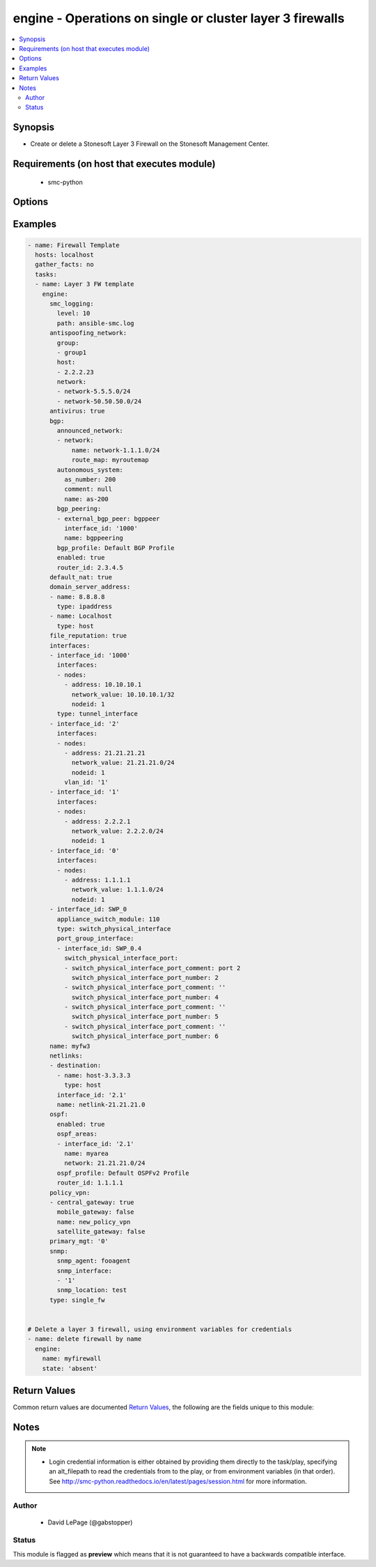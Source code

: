 .. _engine:


engine - Operations on single or cluster layer 3 firewalls
++++++++++++++++++++++++++++++++++++++++++++++++++++++++++

.. versionadded:: 2.5




.. contents::
   :local:
   :depth: 2


Synopsis
--------


* Create or delete a Stonesoft Layer 3 Firewall on the Stonesoft Management Center.



Requirements (on host that executes module)
-------------------------------------------

  * smc-python


Options
-------

.. raw:: html

    <table border=1 cellpadding=4>

    <tr>
    <th class="head">parameter</th>
    <th class="head">required</th>
    <th class="head">default</th>
    <th class="head">choices</th>
    <th class="head">comments</th>
    </tr>

    <tr>
    <td>antispoofing_network<br/><div style="font-size: small;"></div></td>
    <td>no</td>
    <td></td>
    <td><ul><li>network</li><li>group</li><li>host</li></ul></td>
	<td>
        <p>Antispoofing networks are automatically added to the route antispoofing configuration. The dict should have a key specifying the element type from SMC. The dict key value should be a list of the element types by name.</p>
	</td>
	</tr>
    </td>
    </tr>

    <tr>
    <td>antivirus<br/><div style="font-size: small;"></div></td>
    <td>no</td>
    <td></td>
    <td><ul><li>yes</li><li>no</li></ul></td>
	<td>
        <p>Enable Anti-Virus engine on the FW</p>
	</td>
	</tr>
    </td>
    </tr>

    <tr>
    <td>backup_heartbeat<br/><div style="font-size: small;"></div></td>
    <td>no</td>
    <td></td>
    <td></td>
	<td>
        <p>Specify an interface by ID that will be the backup heartbeat. If the interface is a VLAN, specify in '2.4' format. If the interface cannot be used as this management type, operation is skipped.</p>
	</td>
	</tr>
    </td>
    </tr>

    <tr>
    <td>backup_mgt<br/><div style="font-size: small;"></div></td>
    <td>no</td>
    <td></td>
    <td></td>
	<td>
        <p>Specify an interface by ID that will be the backup management. If the interface is a VLAN, specify in '2.4' format (interface 2, vlan 4). If the interface cannot be used as this management type, operation is skipped.</p>
	</td>
	</tr>
    </td>
    </tr>
    <tr>
    <td rowspan="2">bgp<br/><div style="font-size: small;"></div></td>
    <td>no</td>
    <td></td>
    <td></td>
    <td>
        <div>If enabling BGP on the engine, provide BGP related settings</div>
    </tr>

    <tr>
    <td colspan="5">
        <table border=1 cellpadding=4>
        <caption><b>Dictionary object bgp</b></caption>

        <tr>
        <th class="head">parameter</th>
        <th class="head">required</th>
        <th class="head">default</th>
        <th class="head">choices</th>
        <th class="head">comments</th>
        </tr>

        <tr>
        <td>router_id<br/><div style="font-size: small;"></div></td>
        <td>no</td>
        <td></td>
        <td></td>
        <td>
            <div>Optional router ID to identify this BGP peer</div>
        </td>
        </tr>

        <tr>
        <td>bgp_peering<br/><div style="font-size: small;"></div></td>
        <td>no</td>
        <td></td>
        <td></td>
        <td>
            <div>BGP Peerings to add to specified interfaces.</div>
        </td>
        </tr>

        <tr>
        <td>enabled<br/><div style="font-size: small;"></div></td>
        <td>no</td>
        <td></td>
        <td><ul><li>yes</li><li>no</li></ul></td>
        <td>
            <div>Set to true or false to specify whether to configure BGP</div>
        </td>
        </tr>

        <tr>
        <td>autonomous_system<br/><div style="font-size: small;"></div></td>
        <td>no</td>
        <td></td>
        <td></td>
        <td>
            <div>The autonomous system for this engine. Provide additional arguments to allow for get or create logic</div>
        </td>
        </tr>

        <tr>
        <td>announced_network<br/><div style="font-size: small;"></div></td>
        <td>no</td>
        <td></td>
        <td><ul><li>network</li><li>group</li><li>host</li></ul></td>
        <td>
            <div>Announced networks identify the network and optional route map for internal networks announced over BGP. The list should be a dict with the key identifying the announced network type from SMC. The key should have a dict with name and route_map (optional) if the element should have an associated route_map.</div>
        </td>
        </tr>

        </table>

    </td>
    </tr>
    </td>
    </tr>

    <tr>
    <td>cluster_mode<br/><div style="font-size: small;"></div></td>
    <td>no</td>
    <td>standby</td>
    <td><ul><li>balancing</li><li>standby</li></ul></td>
	<td>
        <p>How to perform clustering, either balancing or standby</p>
	</td>
	</tr>
    </td>
    </tr>

    <tr>
    <td>comment<br/><div style="font-size: small;"></div></td>
    <td>no</td>
    <td></td>
    <td></td>
	<td>
        <p>Optional comment tag for the engine</p>
	</td>
	</tr>
    </td>
    </tr>

    <tr>
    <td>default_nat<br/><div style="font-size: small;"></div></td>
    <td>no</td>
    <td></td>
    <td><ul><li>yes</li><li>no</li></ul></td>
	<td>
        <p>Whether to enable default NAT on the FW. Default NAT will identify internal networks and use the external interface IP for outgoing traffic</p>
	</td>
	</tr>
    </td>
    </tr>

    <tr>
    <td>delete_undefined_interfaces<br/><div style="font-size: small;"></div></td>
    <td>no</td>
    <td></td>
    <td><ul><li>yes</li><li>no</li></ul></td>
	<td>
        <p>Delete interfaces from engine cluster that are not defined in the YAML file. This can be used as a strategy to remove interfaces. One option is to retrieve the full engine json using engine_facts as yaml, then remove the interfaces from the yaml and set this to True.</p>
	</td>
	</tr>
    </td>
    </tr>
    <tr>
    <td rowspan="2">domain_server_address<br/><div style="font-size: small;"></div></td>
    <td>no</td>
    <td></td>
    <td></td>
    <td>
        <div>A list of IP addresses to use as DNS resolvers for the FW. Required to enable Antivirus, GTI and URL Filtering on the NGFW.</div>
    </tr>

    <tr>
    <td colspan="5">
        <table border=1 cellpadding=4>
        <caption><b>Dictionary object domain_server_address</b></caption>

        <tr>
        <th class="head">parameter</th>
        <th class="head">required</th>
        <th class="head">default</th>
        <th class="head">choices</th>
        <th class="head">comments</th>
        </tr>

        <tr>
        <td>type<br/><div style="font-size: small;"></div></td>
        <td>no</td>
        <td></td>
        <td></td>
        <td>
            <div>Type of element. Valid entries are ipaddress, host, dns_server or dynamic_interface_alias. If using an element that is not ipaddress, it must pre-exist in the SMC</div>
        </td>
        </tr>

        <tr>
        <td>name<br/><div style="font-size: small;"></div></td>
        <td>no</td>
        <td></td>
        <td></td>
        <td>
            <div>Name of the element, can be IP address or element</div>
        </td>
        </tr>

        </table>

    </td>
    </tr>
    </td>
    </tr>

    <tr>
    <td>enable_vpn<br/><div style="font-size: small;"></div></td>
    <td>no</td>
    <td></td>
    <td></td>
	<td>
        <p>Provide a list of IP addresses for which to enable VPN endpoints on. This should be a list of string IP address identifiers. If enabling on a DHCP address, use the value specified in the SMC under VPN endpoints, i.e. First DHCP Interface ip.</p>
	</td>
	</tr>
    </td>
    </tr>

    <tr>
    <td>file_reputation<br/><div style="font-size: small;"></div></td>
    <td>no</td>
    <td></td>
    <td><ul><li>yes</li><li>no</li></ul></td>
	<td>
        <p>Enable file reputation</p>
	</td>
	</tr>
    </td>
    </tr>
    <tr>
    <td rowspan="2">interfaces<br/><div style="font-size: small;"></div></td>
    <td>yes</td>
    <td></td>
    <td></td>
    <td>
        <div>Define the interface settings for this cluster interface, such as address, network and node id.</div>
    </tr>

    <tr>
    <td colspan="5">
        <table border=1 cellpadding=4>
        <caption><b>Dictionary object interfaces</b></caption>

        <tr>
        <th class="head">parameter</th>
        <th class="head">required</th>
        <th class="head">default</th>
        <th class="head">choices</th>
        <th class="head">comments</th>
        </tr>

        <tr>
        <td>comment<br/><div style="font-size: small;"></div></td>
        <td>no</td>
        <td></td>
        <td></td>
        <td>
            <div>Optional comment for this interface. If you want to unset the interface comment, set to an empty string or define with no value</div>
        </td>
        </tr>

        <tr>
        <td>macaddress<br/><div style="font-size: small;"></div></td>
        <td>no</td>
        <td></td>
        <td></td>
        <td>
            <div>The mac address to assign to the cluster virtual IP interface. This is required if <em>cluster_virtual</em></div>
        </td>
        </tr>

        <tr>
        <td>zone_ref<br/><div style="font-size: small;"></div></td>
        <td>no</td>
        <td></td>
        <td></td>
        <td>
            <div>Optional zone name for this interface</div>
        </td>
        </tr>

        <tr>
        <td>cluster_virtual<br/><div style="font-size: small;"></div></td>
        <td>no</td>
        <td></td>
        <td></td>
        <td>
            <div>The cluster virtual (shared) IP address for all cluster members. Not required if only creating NDI's</div>
        </td>
        </tr>

        <tr>
        <td>interface_id<br/><div style="font-size: small;"></div></td>
        <td>yes</td>
        <td></td>
        <td></td>
        <td>
            <div>The cluster nic ID for this interface. Required.</div>
        </td>
        </tr>

        <tr>
        <td>network_value<br/><div style="font-size: small;"></div></td>
        <td>no</td>
        <td></td>
        <td></td>
        <td>
            <div>The cluster netmask for the cluster_vip. Required if <em>cluster_virtual</em></div>
        </td>
        </tr>

        <tr>
        <td>nodes<br/><div style="font-size: small;"></div></td>
        <td>yes</td>
        <td></td>
        <td></td>
        <td>
            <div>List of the nodes for this interface</div>
        </td>
        </tr>

        <tr>
        <td>type<br/><div style="font-size: small;"></div></td>
        <td>no</td>
        <td></td>
        <td></td>
        <td>
            <div>The type of interface. Default is physical_interface. This is only required if the interface type is tunnel_interface or switch_physical_interface</div>
        </td>
        </tr>

        </table>

    </td>
    </tr>
    </td>
    </tr>

    <tr>
    <td>location<br/><div style="font-size: small;"></div></td>
    <td>no</td>
    <td></td>
    <td></td>
	<td>
        <p>Location identifier for the engine. Used when engine is behind NAT. If a location is set on the engine and you want to reset to unspecified, then use the keyword None.</p>
	</td>
	</tr>
    </td>
    </tr>

    <tr>
    <td>name<br/><div style="font-size: small;"></div></td>
    <td>yes</td>
    <td></td>
    <td></td>
	<td>
        <p>The name of the firewall cluster to add or delete</p>
	</td>
	</tr>
    </td>
    </tr>
    <tr>
    <td rowspan="2">netlinks<br/><div style="font-size: small;"></div></td>
    <td>no</td>
    <td></td>
    <td></td>
    <td>
        <div>Netlinks are a list of dicts defining where to place netlinks and any destinations on a given routing interface. Suboptions define the dict structure for each list dict</div>
    </tr>

    <tr>
    <td colspan="5">
        <table border=1 cellpadding=4>
        <caption><b>Dictionary object netlinks</b></caption>

        <tr>
        <th class="head">parameter</th>
        <th class="head">required</th>
        <th class="head">default</th>
        <th class="head">choices</th>
        <th class="head">comments</th>
        </tr>

        <tr>
        <td>destination<br/><div style="font-size: small;"></div></td>
        <td>no</td>
        <td></td>
        <td></td>
        <td>
            <div>Destination elements specifying the networks, hosts, groups behind this netlink. Suboptions define the dict format for each list member</div>
        </td>
        </tr>

        <tr>
        <td>name<br/><div style="font-size: small;"></div></td>
        <td>yes</td>
        <td></td>
        <td></td>
        <td>
        </td>
        </tr>

        <tr>
        <td>interface_id<br/><div style="font-size: small;"></div></td>
        <td>yes</td>
        <td></td>
        <td></td>
        <td>
            <div>The interface ID which to bind the netlink to. For VLAN, should be in dot syntax, i.e. 1.2, indicating interface 1, VLAN 2</div>
        </td>
        </tr>

        </table>

    </td>
    </tr>
    </td>
    </tr>
    <tr>
    <td rowspan="2">policy_vpn<br/><div style="font-size: small;"></div></td>
    <td>no</td>
    <td></td>
    <td></td>
    <td>
        <div>Defines any policy based VPN membership for thie engine. You can specify multiple and whether the engine should be a central gateway or satellite gateway and whether it should be enabled for mobile gateway. Updating policy VPN on the engine directly requires SMC version &gt;= 6.3.x</div>
    </tr>

    <tr>
    <td colspan="5">
        <table border=1 cellpadding=4>
        <caption><b>Dictionary object policy_vpn</b></caption>

        <tr>
        <th class="head">parameter</th>
        <th class="head">required</th>
        <th class="head">default</th>
        <th class="head">choices</th>
        <th class="head">comments</th>
        </tr>

        <tr>
        <td>central_gateway<br/><div style="font-size: small;"></div></td>
        <td>no</td>
        <td></td>
        <td><ul><li>yes</li><li>no</li></ul></td>
        <td>
            <div>Whether this engine should be a central gateway. Mutually exclusive with <em>satellite_gateway</em></div>
        </td>
        </tr>

        <tr>
        <td>name<br/><div style="font-size: small;"></div></td>
        <td>yes</td>
        <td></td>
        <td></td>
        <td>
            <div>The name of the policy VPN.</div>
        </td>
        </tr>

        <tr>
        <td>mobile_gateway<br/><div style="font-size: small;"></div></td>
        <td>no</td>
        <td></td>
        <td><ul><li>yes</li><li>no</li></ul></td>
        <td>
            <div>Whether this engine should be enabled for remote VPN for mobile gateways (client VPN)</div>
        </td>
        </tr>

        <tr>
        <td>satellite_gateway<br/><div style="font-size: small;"></div></td>
        <td>no</td>
        <td></td>
        <td><ul><li>yes</li><li>no</li></ul></td>
        <td>
            <div>Whether this engine should be a satellite gateway. Mutually exclusive with <em>central_gateway</em></div>
        </td>
        </tr>

        </table>

    </td>
    </tr>
    </td>
    </tr>

    <tr>
    <td>primary_heartbeat<br/><div style="font-size: small;"></div></td>
    <td>no</td>
    <td></td>
    <td></td>
	<td>
        <p>Specify an interface for the primary heartbeat interface. This will default to the same interface as primary_mgt if not specified. If the interface cannot be used as this management type, operation is skipped.</p>
	</td>
	</tr>
    </td>
    </tr>

    <tr>
    <td>primary_mgt<br/><div style="font-size: small;"></div></td>
    <td>yes</td>
    <td></td>
    <td></td>
	<td>
        <p>Identify the interface to be specified as management. When creating a new cluster, the primary mgt must be a non-VLAN interface. You can move it to a VLAN interface after creation. If the interface cannot be used as this management type, operation is skipped.</p>
	</td>
	</tr>
    </td>
    </tr>

    <tr>
    <td>skip_interfaces<br/><div style="font-size: small;"></div></td>
    <td>no</td>
    <td></td>
    <td><ul><li>yes</li><li>no</li></ul></td>
	<td>
        <p>Optionally skip the analysis of interface changes. This is only relevant when running the playbook against an already created engine. This must be false if attempting to add interfaces.</p>
	</td>
	</tr>
    </td>
    </tr>

    <tr>
    <td>smc_address<br/><div style="font-size: small;"></div></td>
    <td>no</td>
    <td></td>
    <td></td>
	<td>
        <p>FQDN with port of SMC. The default value is the environment variable <code>SMC_ADDRESS</code></p>
	</td>
	</tr>
    </td>
    </tr>

    <tr>
    <td>smc_alt_filepath<br/><div style="font-size: small;"></div></td>
    <td>no</td>
    <td></td>
    <td></td>
	<td>
        <p>Provide an alternate path location to read the credentials from. File is expected to be stored in ~.smcrc. If provided, url and api_key settings are not required and will be ignored.</p>
	</td>
	</tr>
    </td>
    </tr>

    <tr>
    <td>smc_api_key<br/><div style="font-size: small;"></div></td>
    <td>no</td>
    <td></td>
    <td></td>
	<td>
        <p>API key for api client. The default value is the environment variable <code>SMC_API_KEY</code> Required if <em>url</em></p>
	</td>
	</tr>
    </td>
    </tr>

    <tr>
    <td>smc_api_version<br/><div style="font-size: small;"></div></td>
    <td>no</td>
    <td></td>
    <td></td>
	<td>
        <p>Optional API version to connect to. If none is provided, the latest SMC version API will be used based on the Management Center version. Can be set though the environment variable <code>SMC_API_VERSION</code></p>
	</td>
	</tr>
    </td>
    </tr>

    <tr>
    <td>smc_domain<br/><div style="font-size: small;"></div></td>
    <td>no</td>
    <td></td>
    <td></td>
	<td>
        <p>Optional domain to log in to. If no domain is provided, 'Shared Domain' is used. Can be set throuh the environment variable <code>SMC_DOMAIN</code></p>
	</td>
	</tr>
    </td>
    </tr>
    <tr>
    <td rowspan="2">smc_extra_args<br/><div style="font-size: small;"></div></td>
    <td>no</td>
    <td></td>
    <td></td>
    <td>
        <div>Extra arguments to pass to login constructor. These are generally only used if specifically requested by support personnel.</div>
    </tr>

    <tr>
    <td colspan="5">
        <table border=1 cellpadding=4>
        <caption><b>Dictionary object smc_extra_args</b></caption>

        <tr>
        <th class="head">parameter</th>
        <th class="head">required</th>
        <th class="head">default</th>
        <th class="head">choices</th>
        <th class="head">comments</th>
        </tr>

        <tr>
        <td>verify<br/><div style="font-size: small;"></div></td>
        <td>no</td>
        <td>True</td>
        <td><ul><li>yes</li><li>no</li></ul></td>
        <td>
            <div>Is the connection to SMC is HTTPS, you can set this to True, or provide a path to a client certificate to verify the SMC SSL certificate. You can also explicitly set this to False.</div>
        </td>
        </tr>

        </table>

    </td>
    </tr>
    </td>
    </tr>
    <tr>
    <td rowspan="2">smc_logging<br/><div style="font-size: small;"></div></td>
    <td>no</td>
    <td></td>
    <td></td>
    <td>
        <div>Optionally enable SMC API logging to a file</div>
    </tr>

    <tr>
    <td colspan="5">
        <table border=1 cellpadding=4>
        <caption><b>Dictionary object smc_logging</b></caption>

        <tr>
        <th class="head">parameter</th>
        <th class="head">required</th>
        <th class="head">default</th>
        <th class="head">choices</th>
        <th class="head">comments</th>
        </tr>

        <tr>
        <td>path<br/><div style="font-size: small;"></div></td>
        <td>yes</td>
        <td></td>
        <td></td>
        <td>
            <div>Full path to the log file</div>
        </td>
        </tr>

        <tr>
        <td>level<br/><div style="font-size: small;"></div></td>
        <td>no</td>
        <td></td>
        <td></td>
        <td>
            <div>Log level as specified by the standard python logging library, in int format. Default setting is logging.DEBUG.</div>
        </td>
        </tr>

        </table>

    </td>
    </tr>
    </td>
    </tr>

    <tr>
    <td>smc_timeout<br/><div style="font-size: small;"></div></td>
    <td>no</td>
    <td></td>
    <td></td>
	<td>
        <p>Optional timeout for connections to the SMC. Can be set through environment <code>SMC_TIMEOUT</code></p>
	</td>
	</tr>
    </td>
    </tr>
    <tr>
    <td rowspan="2">snmp<br/><div style="font-size: small;"></div></td>
    <td>no</td>
    <td></td>
    <td></td>
    <td>
        <div>SNMP settings for the engine</div>
    </tr>

    <tr>
    <td colspan="5">
        <table border=1 cellpadding=4>
        <caption><b>Dictionary object snmp</b></caption>

        <tr>
        <th class="head">parameter</th>
        <th class="head">required</th>
        <th class="head">default</th>
        <th class="head">choices</th>
        <th class="head">comments</th>
        </tr>

        <tr>
        <td>snmp_agent<br/><div style="font-size: small;"></div></td>
        <td>yes</td>
        <td></td>
        <td></td>
        <td>
            <div>The name of the SNMP agent from within the SMC</div>
        </td>
        </tr>

        <tr>
        <td>enabled<br/><div style="font-size: small;"></div></td>
        <td>no</td>
        <td></td>
        <td><ul><li>yes</li><li>no</li></ul></td>
        <td>
            <div>Set this to False if enabled on the engine and wanting to remove the configuration.</div>
        </td>
        </tr>

        <tr>
        <td>snmp_interface<br/><div style="font-size: small;"></div></td>
        <td>no</td>
        <td></td>
        <td></td>
        <td>
            <div>A list of interface IDs to enable SNMP. If enabling on a VLAN, use '2.3' syntax. If omitted, snmp is enabled on all interfaces</div>
        </td>
        </tr>

        <tr>
        <td>snmp_location<br/><div style="font-size: small;"></div></td>
        <td>no</td>
        <td></td>
        <td></td>
        <td>
            <div>Optional SNMP location string to add the SNMP configuration</div>
        </td>
        </tr>

        </table>

    </td>
    </tr>
    </td>
    </tr>

    <tr>
    <td>state<br/><div style="font-size: small;"></div></td>
    <td>no</td>
    <td>present</td>
    <td><ul><li>present</li><li>absent</li></ul></td>
	<td>
        <p>Create or delete a firewall cluster</p>
	</td>
	</tr>
    </td>
    </tr>

    <tr>
    <td>tags<br/><div style="font-size: small;"></div></td>
    <td>no</td>
    <td></td>
    <td></td>
	<td>
        <p>Optional tags to add to this engine</p>
	</td>
	</tr>
    </td>
    </tr>

    </table>
    </br>

Examples
--------

.. code-block:: yaml

    
    - name: Firewall Template
      hosts: localhost
      gather_facts: no
      tasks:
      - name: Layer 3 FW template
        engine:
          smc_logging:
            level: 10
            path: ansible-smc.log
          antispoofing_network:
            group:
            - group1
            host:
            - 2.2.2.23
            network:
            - network-5.5.5.0/24
            - network-50.50.50.0/24
          antivirus: true
          bgp:
            announced_network:
            - network:
                name: network-1.1.1.0/24
                route_map: myroutemap
            autonomous_system:
              as_number: 200
              comment: null
              name: as-200
            bgp_peering:
            - external_bgp_peer: bgppeer
              interface_id: '1000'
              name: bgppeering
            bgp_profile: Default BGP Profile
            enabled: true
            router_id: 2.3.4.5
          default_nat: true
          domain_server_address:
          - name: 8.8.8.8
            type: ipaddress
          - name: Localhost
            type: host
          file_reputation: true
          interfaces:
          - interface_id: '1000'
            interfaces:
            - nodes:
              - address: 10.10.10.1
                network_value: 10.10.10.1/32
                nodeid: 1
            type: tunnel_interface
          - interface_id: '2'
            interfaces:
            - nodes:
              - address: 21.21.21.21
                network_value: 21.21.21.0/24
                nodeid: 1
              vlan_id: '1'
          - interface_id: '1'
            interfaces:
            - nodes:
              - address: 2.2.2.1
                network_value: 2.2.2.0/24
                nodeid: 1
          - interface_id: '0'
            interfaces:
            - nodes:
              - address: 1.1.1.1
                network_value: 1.1.1.0/24
                nodeid: 1
          - interface_id: SWP_0
            appliance_switch_module: 110
            type: switch_physical_interface
            port_group_interface:
            - interface_id: SWP_0.4
              switch_physical_interface_port:
              - switch_physical_interface_port_comment: port 2
                switch_physical_interface_port_number: 2
              - switch_physical_interface_port_comment: ''
                switch_physical_interface_port_number: 4
              - switch_physical_interface_port_comment: ''
                switch_physical_interface_port_number: 5
              - switch_physical_interface_port_comment: ''
                switch_physical_interface_port_number: 6
          name: myfw3
          netlinks:
          - destination:
            - name: host-3.3.3.3
              type: host
            interface_id: '2.1'
            name: netlink-21.21.21.0
          ospf:
            enabled: true
            ospf_areas:
            - interface_id: '2.1'
              name: myarea
              network: 21.21.21.0/24
            ospf_profile: Default OSPFv2 Profile
            router_id: 1.1.1.1
          policy_vpn:
          - central_gateway: true
            mobile_gateway: false
            name: new_policy_vpn
            satellite_gateway: false
          primary_mgt: '0'
          snmp:
            snmp_agent: fooagent
            snmp_interface:
            - '1'
            snmp_location: test
          type: single_fw


    # Delete a layer 3 firewall, using environment variables for credentials
    - name: delete firewall by name
      engine:
        name: myfirewall
        state: 'absent'


Return Values
-------------

Common return values are documented `Return Values <http://docs.ansible.com/ansible/latest/common_return_values.html>`_, the following are the fields unique to this module:

.. raw:: html

    <table border=1 cellpadding=4>

    <tr>
    <th class="head">name</th>
    <th class="head">description</th>
    <th class="head">returned</th>
    <th class="head">type</th>
    <th class="head">sample</th>
    </tr>

    <tr>
    <td>state</td>
    <td>
        <div>The current state of the element</div>
    </td>
    <td align=center></td>
    <td align=center>dict</td>
    <td align=center></td>
    </tr>

    <tr>
    <td>changed</td>
    <td>
        <div>Whether or not the change succeeded</div>
    </td>
    <td align=center>always</td>
    <td align=center>bool</td>
    <td align=center></td>
    </tr>
    </table>
    </br></br>


Notes
-----

.. note::
    - Login credential information is either obtained by providing them directly to the task/play, specifying an alt_filepath to read the credentials from to the play, or from environment variables (in that order). See http://smc-python.readthedocs.io/en/latest/pages/session.html for more information.


Author
~~~~~~

    * David LePage (@gabstopper)




Status
~~~~~~

This module is flagged as **preview** which means that it is not guaranteed to have a backwards compatible interface.


